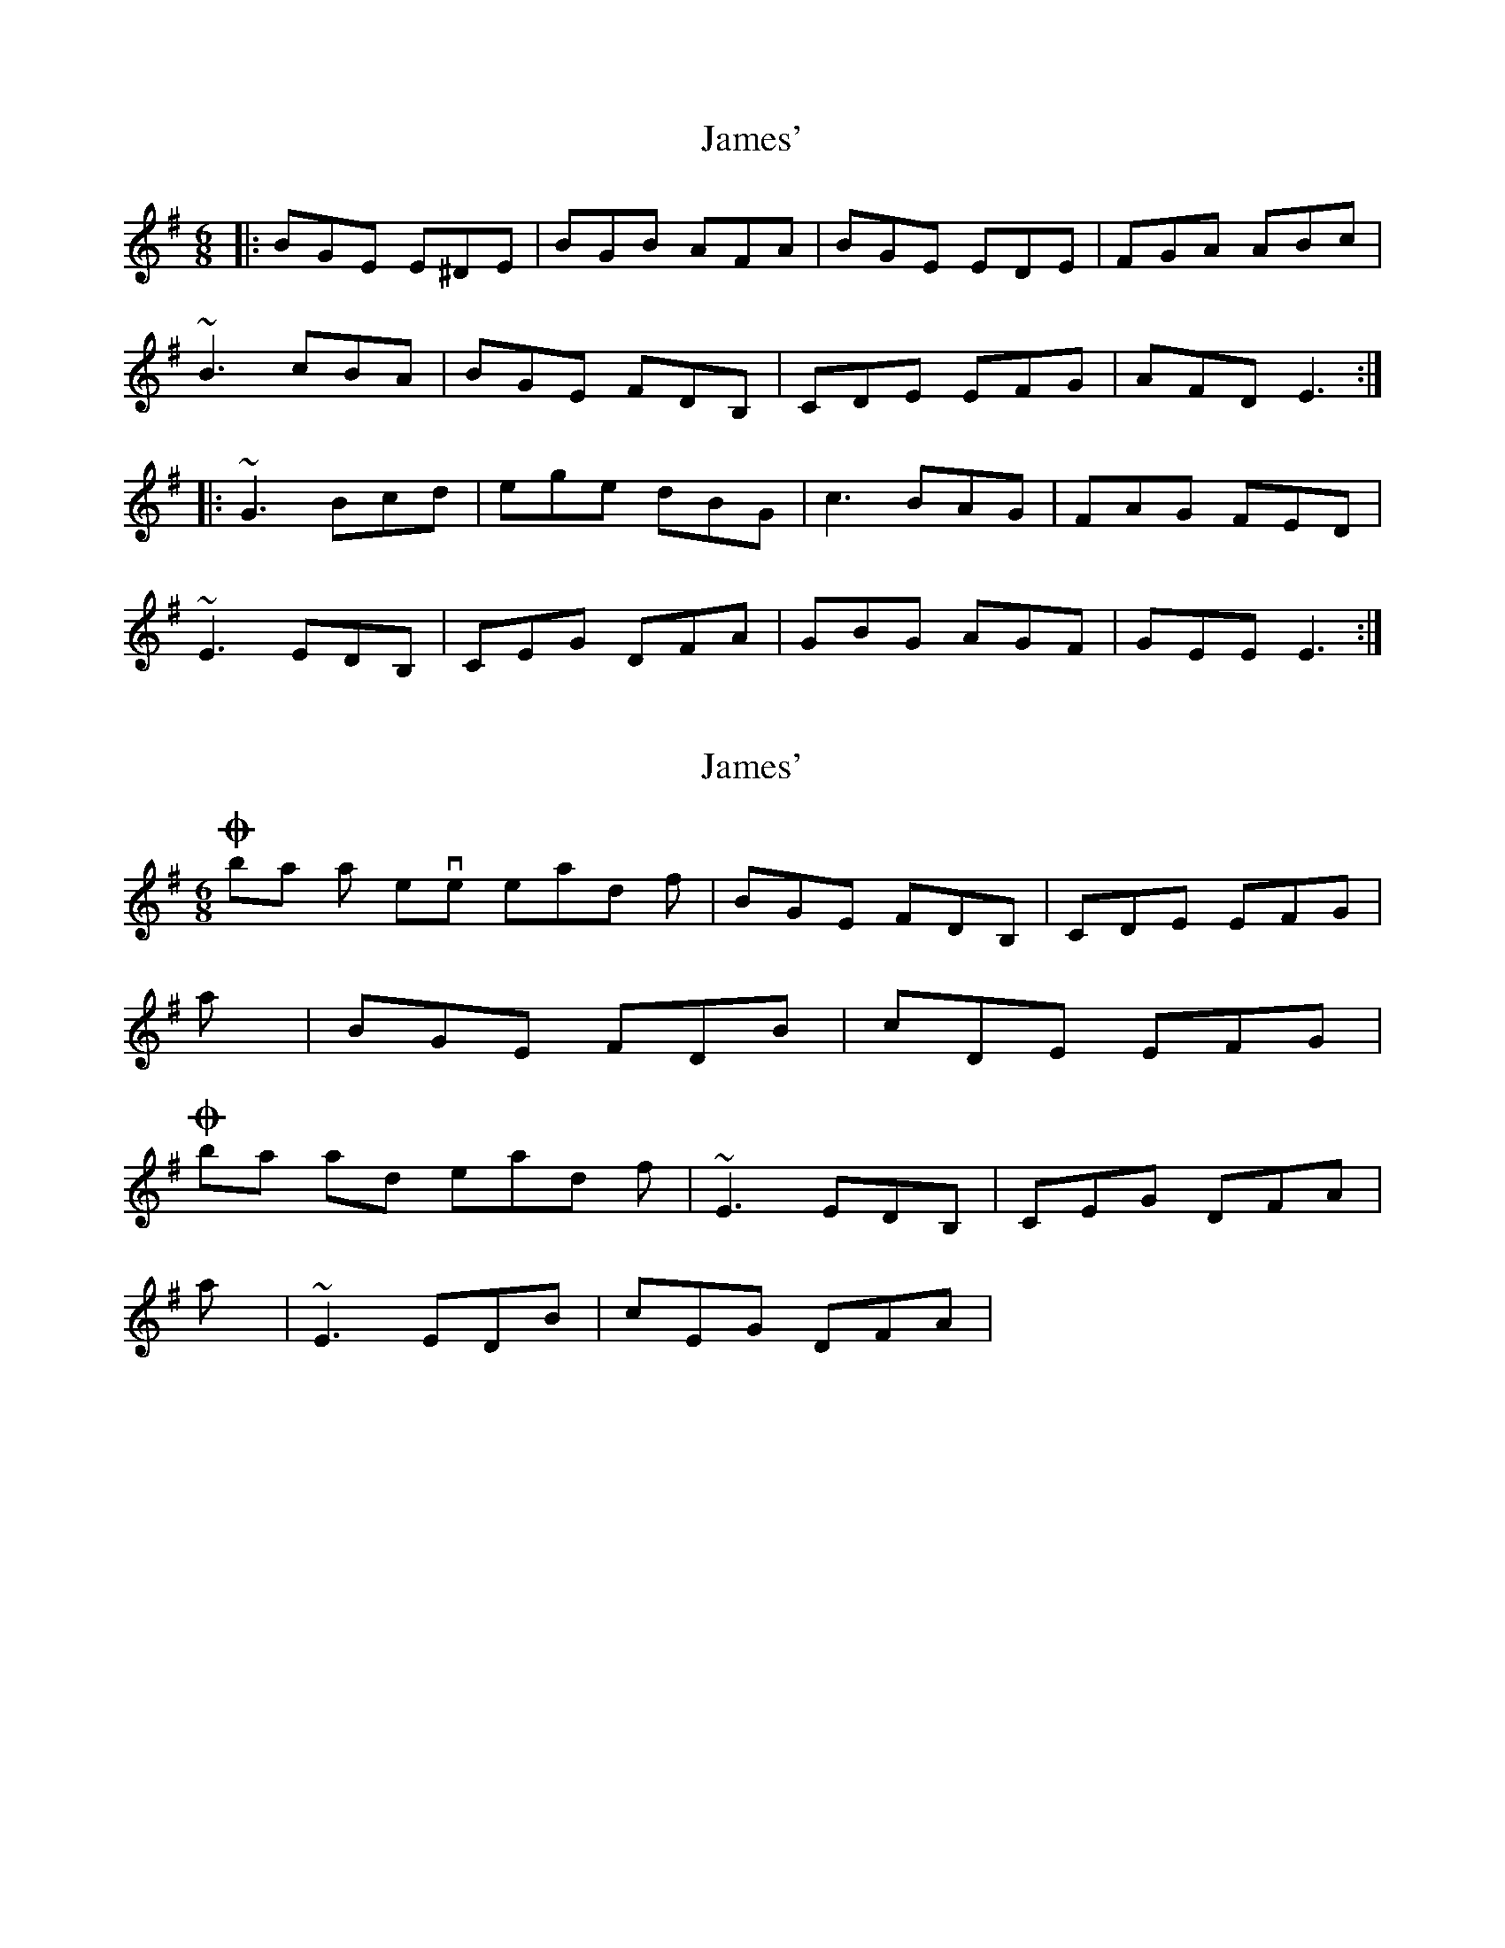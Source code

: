X: 1
T: James'
Z: Pierre Commes
S: https://thesession.org/tunes/5359#setting5359
R: jig
M: 6/8
L: 1/8
K: Emin
|: BGE E^DE | BGB AFA | BGE EDE | FGA ABc |
~B3 cBA |BGE FDB, | CDE EFG | AFD E3 :|
|: ~G3 Bcd | ege dBG | c3 BAG | FAG FED |
~E3 EDB, | CEG DFA | GBG AGF | GEE E3 :|
X: 2
T: James'
Z: Pierre Commes
S: https://thesession.org/tunes/5359#setting17551
R: jig
M: 6/8
L: 1/8
K: Emin
On bars 6 an seven instead of | BGE FDB, | CDE EFG | I play | BGE FDB | cDE EFG |On bars 13 and 14 instead of | ~E3 EDB, | CEG DFA | I play | ~E3 EDB | cEG DFA |

